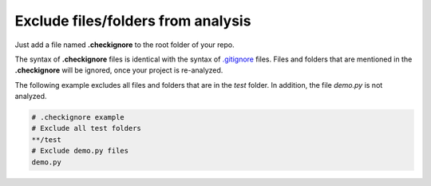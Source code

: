 .. _config_checkignore:

===================================
Exclude files/folders from analysis
===================================

Just add a file named **.checkignore** to the root folder of your repo.

The syntax of **.checkignore** files is identical with the syntax of `.gitignore <http://git-scm.com/docs/gitignore>`_ files. Files and folders that are mentioned in the **.checkignore** will be ignored, once your project is re-analyzed.

The following example excludes all files and folders that are in the `test` folder. In addition, the file `demo.py` is not analyzed.

.. code-block:: text

  # .checkignore example
  # Exclude all test folders
  **/test
  # Exclude demo.py files
  demo.py

